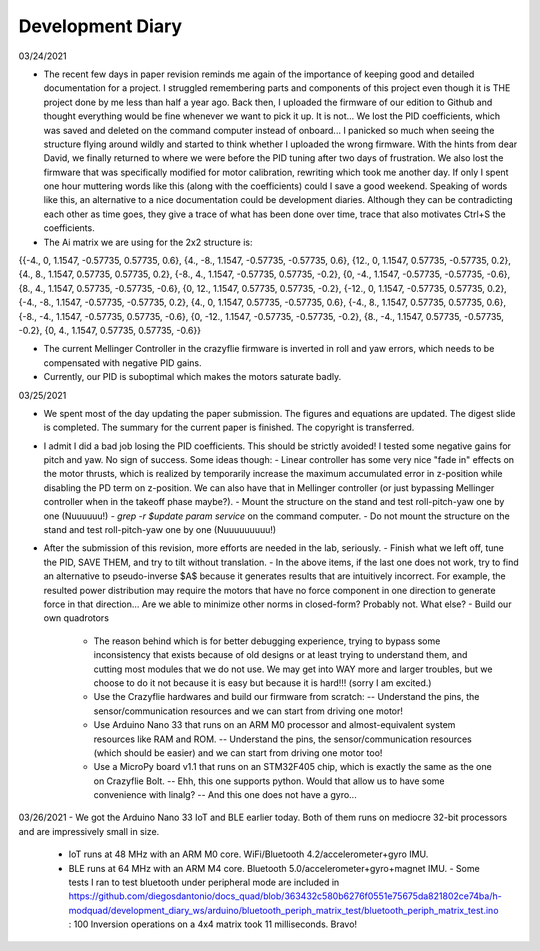 #################
Development Diary
#################
03/24/2021

- The recent few days in paper revision reminds me again of the importance of keeping good and detailed documentation for a project. I struggled remembering parts and components of this project even though it is THE project done by me less than half a year ago. Back then, I uploaded the firmware of our edition to Github and thought everything would be fine whenever we want to pick it up. It is not... We lost the PID coefficients, which was saved and deleted on the command computer instead of onboard... I panicked so much when seeing the structure flying around wildly and started to think whether I uploaded the wrong firmware. With the hints from dear David, we finally returned to where we were before the PID tuning after two days of frustration. We also lost the firmware that was specifically modified for motor calibration, rewriting which took me another day. If only I spent one hour muttering words like this (along with the coefficients) could I save a good weekend. Speaking of words like this, an alternative to a nice documentation could be development diaries. Although they can be contradicting each other as time goes, they give a trace of what has been done over time, trace that also motivates Ctrl+S the coefficients.

- The Ai matrix we are using for the 2x2 structure is:

{{-4., 0, 1.1547, -0.57735, 0.57735, 0.6},
{4., -8., 1.1547, -0.57735, -0.57735, 0.6},
{12., 0, 1.1547, 0.57735, -0.57735, 0.2},
{4., 8., 1.1547, 0.57735, 0.57735, 0.2},
{-8., 4., 1.1547, -0.57735, 0.57735, -0.2},
{0, -4., 1.1547, -0.57735, -0.57735, -0.6},
{8., 4., 1.1547, 0.57735, -0.57735, -0.6},
{0, 12., 1.1547, 0.57735, 0.57735, -0.2},
{-12., 0, 1.1547, -0.57735, 0.57735, 0.2},
{-4., -8., 1.1547, -0.57735, -0.57735, 0.2},
{4., 0, 1.1547, 0.57735, -0.57735, 0.6},
{-4., 8., 1.1547, 0.57735, 0.57735, 0.6},
{-8., -4., 1.1547, -0.57735, 0.57735, -0.6},
{0, -12., 1.1547, -0.57735, -0.57735, -0.2},
{8., -4., 1.1547, 0.57735, -0.57735, -0.2},
{0, 4., 1.1547, 0.57735, 0.57735, -0.6}}

- The current Mellinger Controller in the crazyflie firmware is inverted in roll and yaw errors, which needs to be compensated with negative PID gains.

- Currently, our PID is suboptimal which makes the motors saturate badly.

03/25/2021

- We spent most of the day updating the paper submission. The figures and equations are updated. The digest slide is completed. The summary for the current paper is finished. The copyright is transferred.

- I admit I did a bad job losing the PID coefficients. This should be strictly avoided! I tested some negative gains for pitch and yaw. No sign of success. Some ideas though:
  - Linear controller has some very nice "fade in" effects on the motor thrusts, which is realized by temporarily increase the maximum accumulated error in z-position while disabling the PD term on z-position. We can also have that in Mellinger controller (or just bypassing Mellinger controller when in the takeoff phase maybe?).
  - Mount the structure on the stand and test roll-pitch-yaw one by one (Nuuuuuu!)
  - `grep -r $update param service` on the command computer.
  - Do not mount the structure on the stand and test roll-pitch-yaw one by one (Nuuuuuuuuu!)

- After the submission of this revision, more efforts are needed in the lab, seriously.
  - Finish what we left off, tune the PID, SAVE THEM, and try to tilt without translation.
  - In the above items, if the last one does not work, try to find an alternative to pseudo-inverse $A$ because it generates results that are intuitively incorrect. For example, the resulted power distribution may require the motors that have no force component in one direction to generate force in that direction... Are we able to minimize other norms in closed-form? Probably not. What else?
  - Build our own quadrotors
    - The reason behind which is for better debugging experience, trying to bypass some inconsistency that exists because of old designs or at least trying to understand them, and cutting most modules that we do not use. We may get into WAY more and larger troubles, but we choose to do it not because it is easy but because it is hard!!! (sorry I am excited.)
    - Use the Crazyflie hardwares and build our firmware from scratch:
      -- Understand the pins, the sensor/communication resources and we can start from driving one motor!
    - Use Arduino Nano 33 that runs on an ARM M0 processor and almost-equivalent system resources like RAM and ROM.
      -- Understand the pins, the sensor/communication resources (which should be easier) and we can start from driving one motor too!
    - Use a MicroPy board v1.1 that runs on an STM32F405 chip, which is exactly the same as the one on Crazyflie Bolt.
      -- Ehh, this one supports python. Would that allow us to have some convenience with linalg?
      -- And this one does not have a gyro...

03/26/2021
- We got the Arduino Nano 33 IoT and BLE earlier today. Both of them runs on mediocre 32-bit processors and are impressively small in size.
  - IoT runs at 48 MHz with an ARM M0 core. WiFi/Bluetooth 4.2/accelerometer+gyro IMU.
  - BLE runs at 64 MHz with an ARM M4 core. Bluetooth 5.0/accelerometer+gyro+magnet IMU.
    - Some tests I ran to test bluetooth under peripheral mode are included in https://github.com/diegosdantonio/docs_quad/blob/363432c580b6276f0551e75675da821802ce74ba/h-modquad/development_diary_ws/arduino/bluetooth_periph_matrix_test/bluetooth_periph_matrix_test.ino : 100 Inversion operations on a 4x4 matrix took 11 milliseconds. Bravo!
